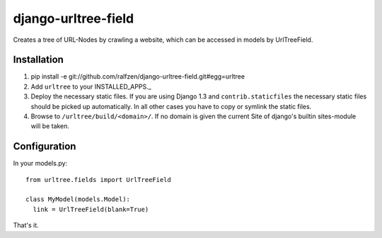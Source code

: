 django-urltree-field
====================

Creates a tree of URL-Nodes by crawling a website, which can be accessed in models by UrlTreeField.


Installation
------------

#. pip install -e git://github.com/ralfzen/django-urltree-field.git#egg=urltree

#. Add ``urltree`` to your INSTALLED_APPS._

#. Deploy the necessary static files. If you are using Django 1.3 and ``contrib.staticfiles`` the 
   necessary static files should be picked up automatically. In all other cases you have to copy or
   symlink the static files.

#. Browse to ``/urltree/build/<domain>/``. If no domain is given the current Site of django's builtin sites-module will be taken.


Configuration
-------------

In your models.py::

    from urltree.fields import UrlTreeField
  
    class MyModel(models.Model):
      link = UrlTreeField(blank=True)


That's it.
